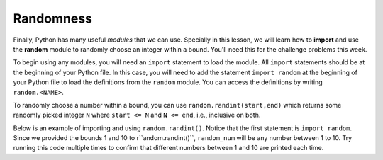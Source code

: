 Randomness
==========

Finally, Python has many useful *modules* that we can use. Specially in this lesson, we will learn how to **import** and use the **random** module to randomly choose an integer within a bound. You'll need this for the challenge problems this week.

To begin using any modules, you will need an ``import`` statement to load the module. All ``import`` statements should be at the beginning of your Python file. In this case, you will need to add the statement ``import random`` at the beginning of your Python file to load the definitions from the ``random`` module. You can access the definitions by writing ``random.<NAME>``.

To randomly choose a number within a bound, you can use ``random.randint(start,end)`` which returns some randomly picked integer ``N`` where ``start <= N`` and ``N <= end``, i.e., inclusive on both.

Below is an example of importing and using ``random.randint()``. Notice that the first statement is ``import random``. Since we provided the bounds 1 and 10 to r``andom.randint()``, ``random_num`` will be any number between 1 to 10. Try running this code multiple times to confirm that different numbers between 1 and 10 are printed each time.

.. runner:: 

    import random
    random_num = random.randint(1, 10)
    print(random_num)